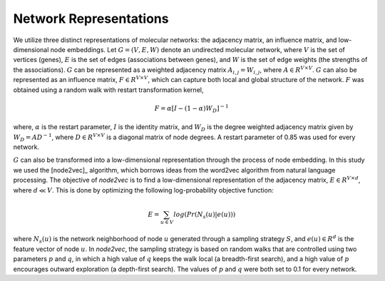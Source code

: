 Network Representations
=======================

We utilize three distinct representations of molecular networks: the adjacency matrix, an influence matrix, and low-dimensional node embeddings. Let :math:`G = (V,E,W)` denote an undirected molecular network, where :math:`V` is the set of vertices (genes), :math:`E` is the set of edges (associations between genes), and :math:`W` is the set of edge weights (the strengths of the associations). :math:`G` can be represented as a weighted adjacency matrix :math:`A_{i,j}=W_{i,j}`, where :math:`A{\in}R^{V{\times}V}`. :math:`G` can also be represented as an influence matrix, :math:`F{\in}R^{V{\times}V}`, which can capture both local and global structure of the network. :math:`F` was obtained using a random walk with restart transformation kernel,

.. math::
   F = \alpha [I - (1 - \alpha) W_D]^{-1}

where, :math:`\alpha` is the restart parameter, :math:`I` is the identity matrix, and :math:`W_D` is the degree weighted adjacency matrix given by :math:`W_D = A D^{-1}`, where :math:`D{\in}R^{V{\times}V}` is a diagonal matrix of node degrees. A restart parameter of 0.85 was used for every network.

:math:`G` can also be transformed into a low-dimensional representation through the process of node embedding. In this study we used the [node2vec]_ algorithm, which borrows ideas from the word2vec algorithm from natural language processing. The objective of *node2vec* is to find a low-dimensional representation of the adjacency matrix, :math:`E{\in}R^{V{\times}d}`, where :math:`d{\ll}V`. This is done by optimizing the following log-probability objective function:

.. math::
   E=\sum_{u{\in}V}{log(Pr(N_{s}(u)|e(u)))}

where :math:`N_{s}(u)` is the network neighborhood of node :math:`u` generated through a sampling strategy :math:`S`, and :math:`e(u){\in}R^{d}` is the feature vector of node :math:`u`. In *node2vec*, the sampling strategy is based on random walks that are controlled using two parameters :math:`p` and :math:`q`, in which a high value of :math:`q` keeps the walk local (a breadth-first search), and a high value of :math:`p` encourages outward exploration (a depth-first search). The values of :math:`p` and :math:`q`  were both set to 0.1 for every network.


